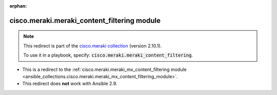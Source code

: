 
.. Document meta

:orphan:

.. Anchors

.. _ansible_collections.cisco.meraki.meraki_content_filtering_module:

.. Title

cisco.meraki.meraki_content_filtering module
++++++++++++++++++++++++++++++++++++++++++++

.. Collection note

.. note::
    This redirect is part of the `cisco.meraki collection <https://galaxy.ansible.com/cisco/meraki>`_ (version 2.10.1).

    To use it in a playbook, specify: :code:`cisco.meraki.meraki_content_filtering`.

- This is a redirect to the :ref:`cisco.meraki.meraki_mx_content_filtering module <ansible_collections.cisco.meraki.meraki_mx_content_filtering_module>`.
- This redirect does **not** work with Ansible 2.9.
